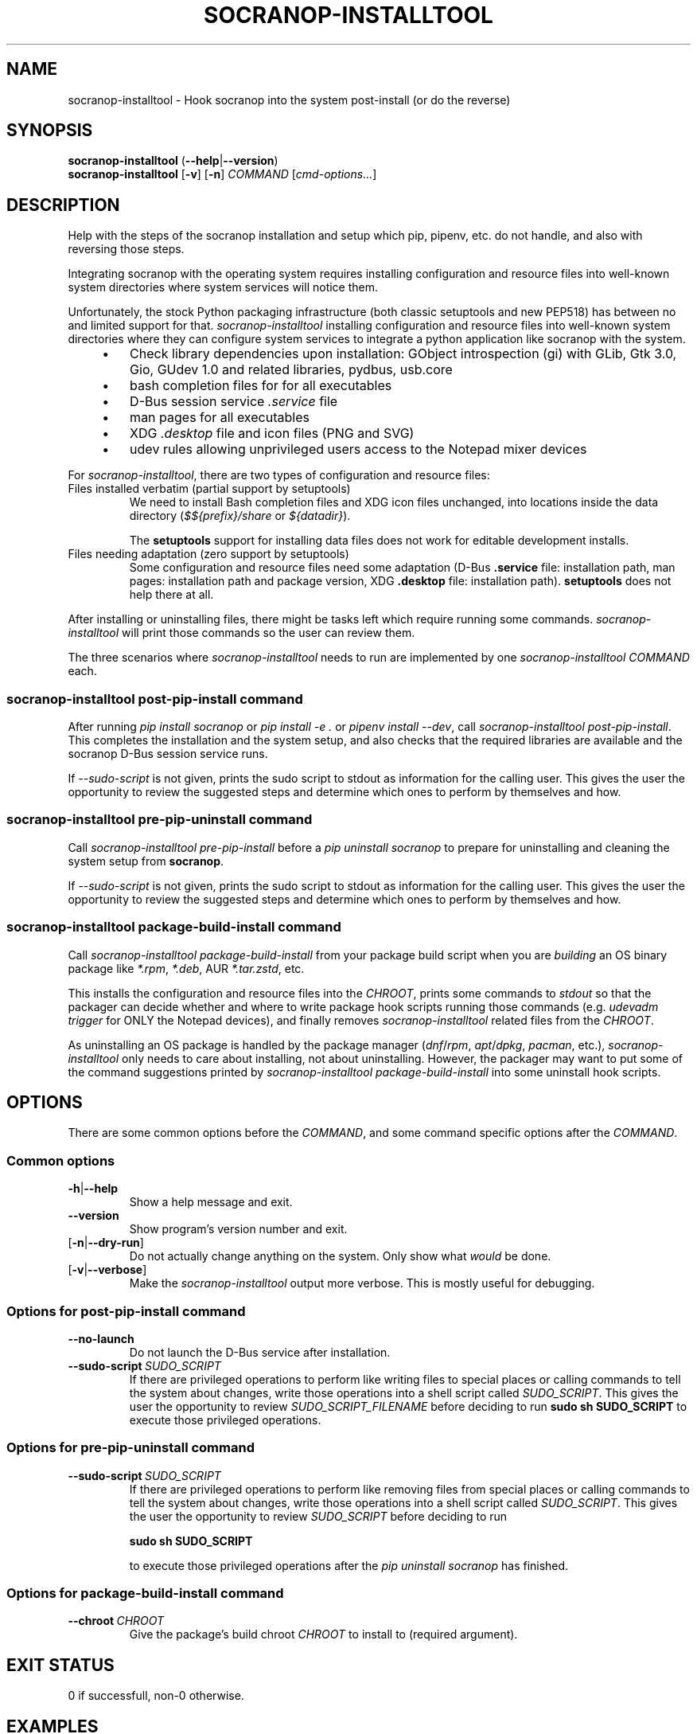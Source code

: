 .\" ======================================================================
.\"
.\" The socranop-installtool(8) man page
.\"
.\" This man page has been (re)written adhering to the following
.\" documentation: man(7), man-pages(7), tbl(1)
.\"
.\" ======================================================================
.\"
.TH "SOCRANOP\-INSTALLTOOL" "8" "2023\-11\-06" "${PACKAGE} ${VERSION}" "System administration commands"
.\"
.\" ======================================================================
.\"
.SH NAME
socranop\-installtool - Hook socranop into the system post-install (or do the reverse)
.\"
.\" ======================================================================
.\"
.\" usage: socranop-installtool [-h] [--version] [-v] [-n] COMMAND ...
.\"
.\" Hook socranop into the system post-install (or do the reverse).
.\"
.\" options:
.\"   -h, --help            show this help message and exit
.\"   --version             show program's version number and exit
.\"   -v, --verbose         Enable more verbose output, largely for debugging
.\"   -n, --dry-run         Do not actually do anything, just show what would be
.\"                         done.
.\"
.\" Commands:
.\"   What kind of installation related action to perform.
.\"
.\"   COMMAND
.\"     post-pip-install    install and setup after 'pip install socranop'
.\"     pre-pip-uninstall   uninstall and undo setup before a 'pip uninstall
.\"                         socranop'
.\"     package-build-install
.\"                         while building a socranop package, run in the install
.\"                         step
.\"
.\" usage: socranop-installtool post-pip-install [-h] [--no-launch]
.\"                                              [--sudo-script FILENAME]
.\"
.\" options:
.\"   -h, --help            show this help message and exit
.\"   --no-launch           when installing, do not test launching the service
.\"   --sudo-script FILENAME
.\"                         write the script of sudo commands to the given
.\"                         FILENAME
.\"
.\" usage: socranop-installtool pre-pip-uninstall [-h] [--sudo-script FILENAME]
.\"
.\" options:
.\"   -h, --help            show this help message and exit
.\"   --sudo-script FILENAME
.\"                         write the script of sudo commands to the given
.\"                         FILENAME
.\"
.\" usage: socranop-installtool package-build-install [-h] --chroot CHROOT
.\"
.\" options:
.\"   -h, --help       show this help message and exit
.\"   --chroot CHROOT  package build root chroot directory
.\"
.\"
.\" ======================================================================
.\"
.SH SYNOPSIS
.B socranop\-installtool
.RB (\| \-\-help \|| \-\-version \|)
.br
.B socranop\-installtool
.RB [\| \-v \|]
.RB [\| \-n \|]
.I COMMAND
.RI [\| cmd-options... \|]
.\" .br
.\" .B socranop\-installtool
.\" .RB [\| \-v \|]
.\" .RB [\| \-n \|]
.\" .B package\-build\-install
.\" .BI \-\-chroot\  CHROOT
.\" .br
.\" .B socranop\-installtool
.\" .RB [\| \-v \|]
.\" .RB [\| \-n \|]
.\" .B post\-pip\-install
.\" .RB [\| \-\-no-launch \|]
.\" .RB [\| \-\-sudo\-script\  \fIFILENAME\fR \|]
.\" .br
.\" .B socranop\-installtool
.\" .RB [\| \-v \|]
.\" .RB [\| \-n \|]
.\" .B pre\-pip\-uninstall
.\" .RB [\| \-\-sudo\-script\  \fIFILENAME\fR \|]
.\"
.\" ======================================================================
.\"
.SH DESCRIPTION
.PP
Help with the steps of the socranop installation and setup which pip, pipenv, etc. do not handle, and also with reversing those steps.
.PP
Integrating socranop with the operating system requires installing configuration and resource files into well-known system directories where system services will notice them.

Unfortunately, the stock Python packaging infrastructure (both classic setuptools and new PEP518) has between no and limited support for that.
\fIsocranop\-installtool\fR installing configuration and resource files into well-known system directories where they can configure system services to integrate a python application like socranop with the system.
.RS 4
.IP \[bu] 3
Check library dependencies upon installation:
GObject introspection (gi) with GLib, Gtk 3.0, Gio, GUdev 1.0 and related libraries, pydbus, usb.core
.IP \[bu]
bash completion files for for all executables
.IP \[bu]
D-Bus session service \fI.service\fR file
.IP \[bu]
man pages for all executables
.IP \[bu]
XDG \fI.desktop\fR file and icon files (PNG and SVG)
.IP \[bu]
udev rules allowing unprivileged users access to the Notepad mixer devices
.RE
.PP
For \fIsocranop\-installtool\fR, there are two types of configuration and resource files:
.TP
Files installed verbatim (partial support by setuptools)
We need to install Bash completion files and XDG icon files unchanged, into locations inside the data directory (\fI$${prefix}/share\fR or \fI${datadir}\fR).

The \fBsetuptools\fR support for installing data files does not work for editable development installs.
.TP
Files needing adaptation (zero support by setuptools)
Some configuration and resource files need some adaptation (D-Bus \fB.service\fR file: installation path, man pages: installation path and package version, XDG \fB.desktop\fR file: installation path).
\fBsetuptools\fR does not help there at all.
.PP
After installing or uninstalling files, there might be tasks left which require running some commands. \fIsocranop\-installtool\fR will print those commands so the user can review them.
.\"
.PP
The three scenarios where \fIsocranop\-installtool\fR needs to run are implemented by one \fIsocranop\-installtool\fR \fICOMMAND\fR each.
.\"
.\"
.SS \fIsocranop\-installtool post\-pip\-install\fR command
.\"
After running \fIpip install socranop\fR or \fIpip install \-e .\fR or \fIpipenv install \-\-dev\fR, call \fIsocranop\-installtool post\-pip\-install\fR.
This completes the installation and the system setup, and also checks that the required libraries are available and the socranop D-Bus session service runs.

If \fI\-\-sudo\-script\fR is not given, prints the sudo script to stdout as information for the calling user. This gives the user the opportunity to review the suggested steps and determine which ones to perform by themselves and how.
.\"
.\"
.SS \fIsocranop\-installtool pre\-pip\-uninstall\fR command
.\"
Call \fIsocranop\-installtool pre\-pip\-install\fR before a \fIpip uninstall socranop\fR to prepare for uninstalling and cleaning the system setup from \fBsocranop\fR.

If \fI\-\-sudo\-script\fR is not given, prints the sudo script to stdout as information for the calling user. This gives the user the opportunity to review the suggested steps and determine which ones to perform by themselves and how.
.\"
.\"
.SS \fIsocranop\-installtool package\-build\-install\fR command
Call \fIsocranop\-installtool package\-build\-install\fR from your package build script when you are \fIbuilding\fR an OS binary package like \fI*.rpm\fR, \fI*.deb\fR, AUR \fI*.tar.zstd\fR, etc.

This installs the configuration and resource files into the \fICHROOT\fR, prints some commands to \fIstdout\fR so that the packager can decide whether and where to write package hook scripts running those commands (e.g. \fIudevadm trigger\fR for ONLY the Notepad devices), and finally removes \fIsocranop\-installtool\fR related files  from the \fICHROOT\fR.

As uninstalling an OS package is handled by the package manager (\fIdnf\fR/\fIrpm\fR, \fIapt\fR/\fIdpkg\fR, \fIpacman\fR, etc.), \fIsocranop\-installtool\fR only needs to care about installing, not about uninstalling. However, the packager may want to put some of the command suggestions printed by \fIsocranop\-installtool package\-build\-install\fR into some uninstall hook scripts.
.\"
.\"
.\" ======================================================================
.\"
.SH OPTIONS
There are some common options before the \fICOMMAND\fR, and some command specific options after the \fICOMMAND\fR.
.SS Common options
.TP
.BR \-h\| |\| \-\-help
Show a help message and exit.
.TP
.B \-\-version
Show program's version number and exit.
.TP
.RB [\| \-n\| |\| \-\-dry\-run\| ]\|
Do not actually change anything on the system. Only show what \fIwould\fR be done.
.TP
.RB [\| \-v\| |\| \-\-verbose\| ]\|
Make the \fIsocranop\-installtool\fR output more verbose. This is mostly useful for debugging.
.\"
.SS Options for \fIpost\-pip\-install\fR command
.TP
.B \-\-no\-launch
Do not launch the D-Bus service after installation.
.TP
.BI \-\-sudo\-script\  SUDO_SCRIPT
If there are privileged operations to perform like writing files to special places or calling commands to tell the system about changes, write those operations into a shell script called \fISUDO_SCRIPT\fR. This gives the user the opportunity to review \fISUDO_SCRIPT_FILENAME\fR before deciding to run
.B sudo sh SUDO_SCRIPT
to execute those privileged operations.
.\"
.\"
.SS Options for \fIpre\-pip\-uninstall\fR command
.TP
.BI \-\-sudo\-script\  SUDO_SCRIPT
If there are privileged operations to perform like removing files from special places or calling commands to tell the system about changes, write those operations into a shell script called \fISUDO_SCRIPT\fR. This gives the user the opportunity to review \fISUDO_SCRIPT\fR before deciding to run

.B sudo sh SUDO_SCRIPT

to execute those privileged operations after the \fIpip uninstall socranop\fR has finished.
.\"
.\"
.SS Options for \fIpackage\-build\-install\fR command
.TP
.BI \-\-chroot\  CHROOT
Give the package's build chroot \fICHROOT\fR to install to (required argument).
.\"
.\" ======================================================================
.\"
.SH "EXIT STATUS"
0 if successfull, non-0 otherwise.
.\"
.\" ======================================================================
.\"
.\" .SH ENVIRONMENT
.\"
.\" .SH FILES
.\"
.\" .SH HISTORY
.\"
.\" .SH NOTES
.\"
.\" .SH CAVEATS
.\"
.\" .SH BUGS
.\"
.\" ======================================================================
.\"
.SH EXAMPLES
.PP
Install socranop from a git clone for development using pipenv:

    \fBpipenv install \-\-dev\fR
    \fBtools/link_system_libs\fR
    \fBpipenv shell\fR
    \fBsocranop\-installtool post\-pip\-install\fR
    \|# read the output and manually execute the needed commands

Uninstall socranop git clone for development using pipenv:

    \fBpipenv \-\-rm\fR

Install socranop from a git clone for development using pip:

    \fBpip install --user -e .\fR
    \fBsocranop\-installtool post\-pip\-install\fR
    \|# read the output and manually execute the needed commands

Uninstall socranop from git clone for development using pip:

    \fBsocranop\-installtool pre\-pip\-uninstall\fR
    \fBpip uninstall socranop\fR
    \|# read the socranop-installtool output and manually execute the needed commands


.\"
.\" ======================================================================
.\"
.SH "REPORTING BUGS"
.UR https://github.com/socratools/socranop/issues
.UE
.\"
.\"
.\" ======================================================================
.\"
.SH "SEE ALSO"
.MR socranop\-ctl 1 ,
.MR socranop\-gui 1 ,
.MR socranop\-session\-service 1 ,
.MR socranop\-permissions 7 ,
.UR https://github.com/socratools/socranop
.UE
.UR https://peps.python.org/pep-0518/
.UE
.UR https://pip.pypa.io/
.UE
.UR https://pipenv.pypa.io/
.UE
.UR https://setuptools.pypa.io/
.UE
.\"
.\" ======================================================================
.\"
.\" THE END (of this man page).
.\"
.\" ======================================================================
.\"

